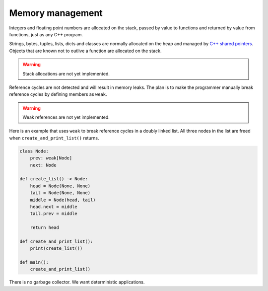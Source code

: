 Memory management
-----------------

Integers and floating point numbers are allocated on the stack, passed
by value to functions and returned by value from functions, just as
any C++ program.

Strings, bytes, tuples, lists, dicts and classes are normally
allocated on the heap and managed by `C++ shared pointers`_. Objects
that are known not to outlive a function are allocated on the
stack.

.. warning::

   Stack allocations are not yet implemented.

Reference cycles are not detected and will result in memory leaks. The
plan is to make the programmer manually break reference cycles by
defining members as ``weak``.

.. warning::

   Weak references are not yet implemented.

Here is an example that uses ``weak`` to break reference cycles in a
doubly linked list. All three nodes in the list are freed when
``create_and_print_list()`` returns.

.. code-block:: python

   class Node:
       prev: weak[Node]
       next: Node

   def create_list() -> Node:
       head = Node(None, None)
       tail = Node(None, None)
       middle = Node(head, tail)
       head.next = middle
       tail.prev = middle

       return head

   def create_and_print_list():
       print(create_list())

   def main():
       create_and_print_list()

There is no garbage collector. We want deterministic applications.

.. _C++ shared pointers: https://en.cppreference.com/w/cpp/memory/shared_ptr
